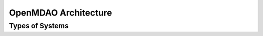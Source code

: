 .. index:: Architecture

OpenMDAO Architecture
======================

Types of Systems
------------------